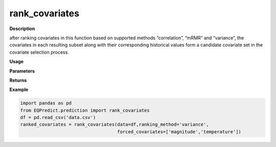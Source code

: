rank_covariates
================

**Description**

after ranking covariates in this function based on supported methods “correlation”, “mRMR” and “variance”,  the covariates in each resulting subset along with their corresponding historical values form a candidate covariate set in the covariate selection process.


**Usage**

.. py:function:: prediction.rank_covariates(data, ranking_method='mRMR', forced_covariates=[],verbose=0)

**Parameters**

.. csv-table::
   :header-rows: 1
   :widths: 1 , 3, 15
   :file: rank_covariates_in.txt

**Returns**

.. csv-table::
   :header-rows: 1
   :widths: 1 , 3, 15
   :file: rank_covariates_out.txt
**Example**

.. code-block:: python

   import pandas as pd
   from EQPredict.prediction import rank_covariates
   df = pd.read_csv('data.csv')
   ranked_covariates = rank_covariates(data=df,ranking_method='variance',
                                       forced_covariates=['magnitude','temperature'])
 

